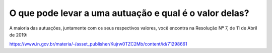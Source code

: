 O que pode levar a uma autuação e qual é o valor delas?
============================================================

A maioria das autuações, juntamente com os seus respectivos valores, você encontra na Resolução Nº 7, de 11 de Abril de 2019:
 
https://www.in.gov.br/materia/-/asset_publisher/Kujrw0TZC2Mb/content/id/71298661
